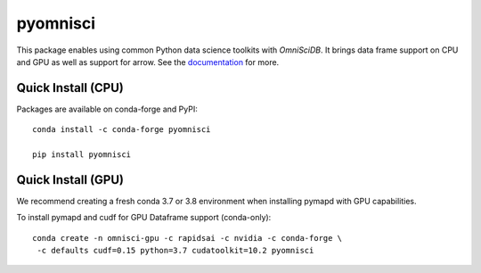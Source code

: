 =========
pyomnisci
=========

.. image:: https://readthedocs.org/projects/pyomnisci/badge/?version=latest
   :target: http://pyomnisci.readthedocs.io/en/latest/?badge=latest
   :alt: Documentation Status

.. image:: https://jenkins-os.mapd.com/buildStatus/icon?job=pymapd-tests
   :target: https://jenkins-os.mapd.com/job/pymapd-tests/
   :alt: Jenkins Build Status

This package enables using common Python data science toolkits with `OmniSciDB`. It brings data frame 
support on CPU and GPU as well as support for arrow. See the `documentation`_ for more.

Quick Install (CPU)
-------------------

Packages are available on conda-forge and PyPI::

   conda install -c conda-forge pyomnisci

   pip install pyomnisci

Quick Install (GPU)
-------------------

We recommend creating a fresh conda 3.7 or 3.8 environment when installing
pymapd with GPU capabilities.

To install pymapd and cudf for GPU Dataframe support (conda-only)::

   conda create -n omnisci-gpu -c rapidsai -c nvidia -c conda-forge \
    -c defaults cudf=0.15 python=3.7 cudatoolkit=10.2 pyomnisci

.. _DB API: https://www.python.org/dev/peps/pep-0249/
.. _OmniSci: https://www.omnisci.com/
.. _documentation: http://pyomnisci.readthedocs.io/en/latest/?badge=latest
